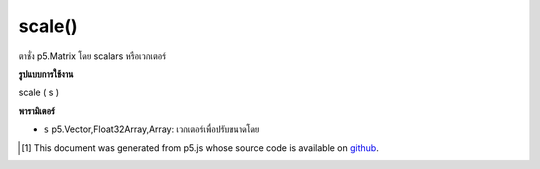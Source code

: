 .. raw:: html

	<script src="https://sketch.netpie.io/widget/p5-widget.js"></script>

scale()
=======

ตาชั่ง p5.Matrix โดย scalars หรือเวกเตอร์

.. scales a p5.Matrix by scalars or a vector

**รูปแบบการใช้งาน**

scale ( s )

**พารามิเตอร์**

- ``s``  p5.Vector,Float32Array,Array: เวกเตอร์เพื่อปรับขนาดโดย

.. ``s``  p5.Vector,Float32Array,Array: vector to scale by

..  [#f1] This document was generated from p5.js whose source code is available on `github <https://github.com/processing/p5.js>`_.
